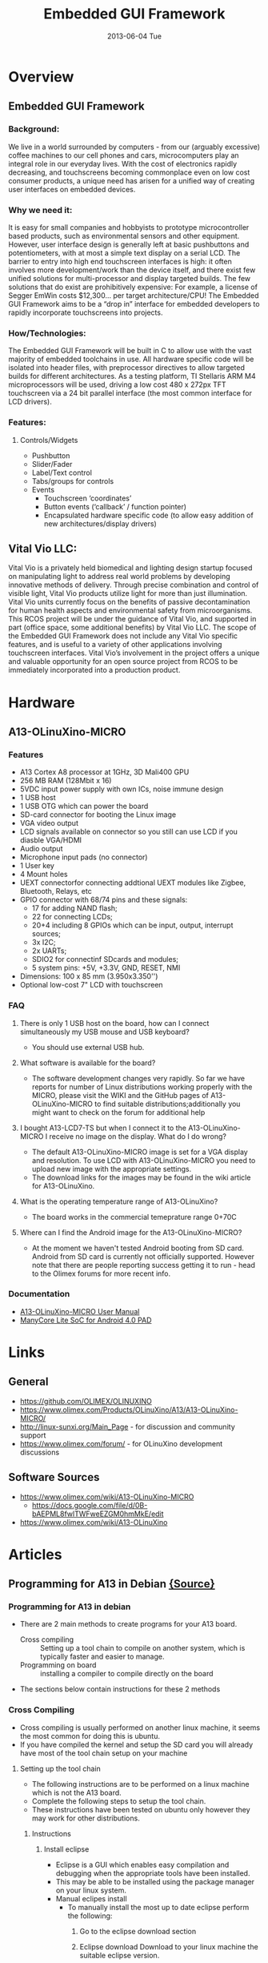#+TITLE:     Embedded GUI Framework
#+DATE:      2013-06-04 Tue
#+OPTIONS:   H:3 num:nil toc:nil \n:nil @:t ::t |:t ^:{} -:t f:t *:t <:t
#+OPTIONS:   TeX:t LaTeX:t skip:nil d:nil todo:nil pri:nil tags:not-in-toc
#+INFOJS_OPT: view:overview toc:nil ltoc:t mouse:underline buttons:0 path:http://orgmode.org/org-info.js
#+OPTIONS: LaTeX:dvipng 
#+STYLE: <link rel="stylesheet" type="text/css" href="./nmg.css" />

#+EXPORT_SELECT_TAGS: export
#+EXPORT_EXCLUDE_TAGS: noexport

#+LINK_UP:   
#+LINK_HOME: 
#+XSLT:

* Overview
** Embedded GUI Framework
*** Background:
We live in a world surrounded by computers - from our (arguably excessive) coffee  machines to our cell phones and cars, microcomputers play an integral role in our everyday lives. With the cost of electronics rapidly decreasing, and touchscreens becoming commonplace even on low cost consumer products, a unique need has arisen for a unified way of creating user interfaces on embedded devices.
*** Why we need it:
It is easy for small companies and hobbyists to prototype microcontroller based products, such as environmental sensors and other equipment. However, user interface design is generally left at basic pushbuttons and potentiometers, with at most a simple text display on a serial LCD. The barrier to entry into high end touchscreen interfaces is high: it often involves more development/work than the device itself, and there exist few unified solutions for multi-processor and display targeted builds. The few solutions that do exist are prohibitively expensive: For example, a license of Segger EmWin costs $12,300... per target architecture/CPU! The Embedded GUI Framework aims to be a “drop in” interface for embedded developers to rapidly incorporate touchscreens into projects.
*** How/Technologies:
The Embedded GUI Framework will be built in C to allow use with the vast majority of embedded toolchains in use. All hardware specific code will be isolated into header files, with preprocessor directives to allow targeted builds for different architectures. As a testing platform, TI Stellaris ARM M4 microprocessors will be used, driving a low cost 480 x 272px TFT touchscreen via a 24 bit parallel interface (the most common interface for LCD drivers).
*** Features:
**** Controls/Widgets
+ Pushbutton
+ Slider/Fader
+ Label/Text control
+ Tabs/groups for controls
+ Events
  + Touchscreen ‘coordinates’
  + Button events (‘callback’ / function pointer)
  + Encapsulated hardware specific code (to allow easy addition of new architectures/display drivers)

** Vital Vio LLC:
Vital Vio is a privately held biomedical and lighting design startup focused on manipulating light to address real world problems by developing innovative methods of delivery. Through precise combination and control of visible light, Vital Vio products utilize light for more than just illumination. Vital Vio units currently focus on the benefits of passive decontamination for human health aspects and environmental safety from microorganisms. This RCOS project will be under the guidance of Vital Vio, and supported in part (office space, some additional benefits) by Vital Vio LLC. The scope of the Embedded GUI Framework does not include any Vital Vio specific features, and is useful to a variety of other applications involving touchscreen interfaces. Vital Vio’s involvement in the project offers a unique and valuable opportunity for an open source project from RCOS to be immediately incorporated into a production product.

* Hardware
** A13-OLinuXino-MICRO
[[./img/A13-OLinuXino-MICRO-2.jpg]]
*** Features
+ A13 Cortex A8 processor at 1GHz, 3D Mali400 GPU
+ 256 MB RAM (128Mbit x 16)
+ 5VDC input power supply with own ICs, noise immune design
+ 1 USB host
+ 1 USB OTG which can power the board
+ SD-card connector for booting the Linux image
+ VGA video output
+ LCD signals available on connector so you still can use LCD if you diasble VGA/HDMI
+ Audio output
+ Microphone input pads (no connector)
+ 1 User key
+ 4 Mount holes
+ UEXT connectorfor connecting addtional UEXT modules like Zigbee, Bluetooth, Relays, etc
+ GPIO connector with 68/74 pins and these signals:
  + 17 for adding NAND flash;
  + 22 for connecting LCDs;
  + 20+4 including 8 GPIOs which can be input, output, interrupt sources;
  + 3x I2C;
  + 2x UARTs;
  + SDIO2 for connectinf SDcards and modules;
  + 5 system pins: +5V, +3.3V, GND, RESET, NMI
+ Dimensions: 100 x 85 mm (3.950x3.350'')
+ Optional low-cost 7" LCD with touchscreen
  
*** FAQ
**** There is only 1 USB host on the board, how can I connect simultaneously my USB mouse and USB keyboard?
+ You should use external USB hub.
**** What software is available for the board?
+ The software development changes very rapidly. So far we have reports for number of Linux distributions working properly with the MICRO, please visit the WIKI and the GitHub     pages of A13-OLinuXino-MICRO to find suitable distributions;additionally you might want to check on the forum for additional help
**** I bought A13-LCD7-TS but when I connect it to the A13-OLinuXino-MICRO I receive no image on the display. What do I do wrong?
+ The default A13-OLinuXino-MICRO image is set for a VGA display and resolution. To use LCD with A13-OLinuXino-MICRO you need to upload new image with the appropriate settings.
+ The download links for the images may be found in the wiki article for A13-OLinuXino.
**** What is the operating temperature range of A13-OLinuXino?
+ The board works in the commercial temeprature range 0+70C
**** Where can I find the Android image for the A13-OLinuXino-MICRO?
+ At the moment we haven't tested Android booting from SD card. Android from SD card is currently not officially supported. However note that there are people reporting success getting it to run - head to the Olimex forums for more recent info.
*** Documentation
+ [[./doc/A13-OLINUXINO-MICRO.pdf][A13-OLinuXino-MICRO User Manual]]
+ [[./doc/A13-Brief.pdf][ManyCore Lite SoC for Android 4.0 PAD]]

* Links
** General
+ https://github.com/OLIMEX/OLINUXINO
+ https://www.olimex.com/Products/OLinuXino/A13/A13-OLinuXino-MICRO/
+ http://linux-sunxi.org/Main_Page - for discussion and community support
+ https://www.olimex.com/forum/ - for OLinuXino development discussions 
** Software Sources
+ https://www.olimex.com/wiki/A13-OLinuXino-MICRO
  + https://docs.google.com/file/d/0B-bAEPML8fwlTWFweEZGM0hmMkE/edit
+ https://www.olimex.com/wiki/A13-OLinuXino
* Articles
** Programming for A13 in Debian [[https://www.olimex.com/wiki/Programming_for_A13_in_debian#Creating_a_hello_world_program_using_eclipse][{Source}]]
*** Programming for A13 in debian
+ There are 2 main methods to create programs for your A13 board.
  + Cross compiling :: Setting up a tool chain to compile on another system, which is typically faster and easier to manage.
  + Programming on board :: installing a compiler to compile directly on the board
+ The sections below contain instructions for these 2 methods
*** Cross Compiling
+ Cross compiling is usually performed on another linux machine, it seems the most common for doing this is ubuntu.
+ If you have compiled the kernel and setup the SD card you will already have most of the tool chain setup on your machine
**** Setting up the tool chain
+ The following instructions are to be performed on a linux machine which is not the A13 board.
+ Complete the following steps to setup the tool chain.
+ These instructions have been tested on ubuntu only however they may work for other distributions.
***** Instructions
****** Install eclipse
+ Eclipse is a GUI which enables easy compilation and debugging when the appropriate tools have been installed.
+ This may be able to be installed using the package manager on your linux system.
+ Manual eclipes install
  + To manually install the most up to date eclipse perform the following:
    1. Go to the eclipse download section
    2. Eclipse download Download to your linux machine the suitable eclipse version.
    3. Decompress the downloaded file into any directory you like by moving the downloaded file to your desired directory. Open a terminal, go to the directory and decompress with the command
       #+BEGIN_SRC sh
         tar -xzvf FILENAME.
       #+END_SRC
       + This will create a directory in this location called eclipse Within this directory is the executable eclipse.exe
    4. It is recommended to create a launcher on your desktop which points to this executable file to make it easier to start.

****** Manual Java runtime install
+ As eclipse is written in java the jave runtime is required as well.
+ Download the java runtime.
+ Java download page Download the java RPM file that your eclipse version requires.
+ Follow the instructions on the java download page beside the download to install
  + Your eclipse installation should now start up.
+ Install the tool chain
  + The instructions contained in this wiki were originally sourced from this page Debugging on embedded using opensource tools
+ To compile code for the A13 the ArmV5 tool chain is required.
+ Change to super user
  #+BEGIN_SRC sh
  # sudo su
  #+END_SRC
+ Install compilers, libs and make # apt-get install gcc g++ make libncurses5-dev
+ Open the repository file "/etc/apt/sources.list"
+ Add the following line
  #+BEGIN_EXAMPLE
  deb http://www.emdebian.org/debian/ squeeze main
  #+END_EXAMPLE
+ update the repository info
  #+BEGIN_SRC sh
    # apt-get update
  #+END_SRC

+ install some packages
  #+BEGIN_SRC sh
    # apt-get install linux-libc-dev-armel-cross
    # apt-get install libc6-armel-cross
    # apt-get install libc6-dev-armel-cross
    # apt-get install binutils-arm-linux-gnueabi
    # apt-get install gcc-4.4-arm-linux-gnueabi
    # apt-get install g++-4.4-arm-linux-gnueabi
    # apt-get install uboot-mkimage
  #+END_SRC
  + The tool chain should now be installed
+ Creating a hello world program using eclipse
  + Follow this tutorial to create a hello world program Debugging on embedded using opensource tools

***** Some issues found for some users:
****** Issue : After having installed eclipse and the toolchain the path and prefix for the compiler as listed in the example could not be found.
+ Solution : Look for the same prefix in a different path, /usr/bin is likely to hold the files.

****** Issue : Having built the program and copied it to the A13 board it will not run resulting in "permission denied"
+ Solution: Check the permissions for the file are set to allow execution by typing #ls -l . if you dont see a lot of x's (3) in the first column its likely your cause. To change the permissions type #chmod ugo+x FileName

****** Issue : executing the file returns "command not found"
+ Solution: A library file can not be found this is either /lib/ld-linux.so.3 or /lib/ld-linux-armhf.so.3 . To find the specific one your file is looking for open the executable in a text editor on the first line or 2 you will find the file name its looking for ld-linux.so.3 .
*** Programming on the A13 board
+ Below is a way to create a hello world program on your A13 olinuxino board in a suitable folder create your code file by typing
  #+BEGIN_SRC sh
    nano hello.c
  #+END_SRC
+ type the following into the program
  #+BEGIN_SRC c
    #include <stdio.h>
    
    main ()
    {
    printf("hello world\n");
    }
    
    save by pressing ctrl o
    exit by pressing ctrl x  
  #+END_SRC
+ compile the program in the command line by typing
  #+BEGIN_SRC sh
    gcc -o hello hello.c
  #+END_SRC
  OR
  #+BEGIN_SRC sh
  gcc-4.6 -o hello hello.c
  #+END_SRC

+ make the file executable by typing
  #+BEGIN_SRC sh
    chmod z+x hello
  #+END_SRC

+ execute the binary file
  #+BEGIN_SRC sh
    ./hello
  #+END_SRC
+ this should print out hello world
+ if it has this means you have created a program on your A13 olinuxino board 
** Debugging on embedded using opensource tools (part 1) [[http://www.agilart.com/blog/debugging-on-embedded-using-opensource-tools-part-1][{source}]]
*** Overview
+ written by brakova on Dec 19 2012 1:39 PM
+ Just a few days ago we got a great surprise from Olimex - the new Olinuxino A13! After setting up the SD card, installing Debian and trying the Agilart platform works on it we wanted to set up the developing environment in order to make it easy to cross compile and cross debug C/C++ code that would run on the microcontroller from the host machine.
+ So here is how we worked our way through this and managed to get cross compiling and cross debugging working with the standart GCC and GDB on the Olinuxino Micro board. The same set of steps would work for other microcontrollers too, you just need to have the right toolchain.
+ First make sure that you have installed the Eclipse CDT plugin. You cal also install the whole Eclipse IDE for C/C++ Developers. Then you need the appropriate arm toolchain against which you can cross compile your code. In order to generate programs that can run and be debugged on the Olinuxino, we need to install the appropriate compiler and debugger and set up the project in Eclipse.
+ Setting up your toolchain for cross compilation
+ You don't need ARM based host to develop software for Olinuxino. You can do everything with Ubuntu and a proper cross compiler. To produce code that will run on the Olinuxino you need a toolchain with ARMv5 support. Because Ubuntu has default toolchain arm-linux-gnueabi for ARMv7arm, solution is to get proper toolchain from Debian repositories.
  #+BEGIN_SRC sh
  sudo apt-get install gcc g++ make libncurses5-dev
  #+END_SRC
+ Add the following line to /etc/apt/sources.list
  #+BEGIN_SRC sh
  deb http://www.emdebian.org/debian/ squeeze main
  #+END_SRC
+ Install the following packages:
  #+BEGIN_SRC sh
    sudo apt-get install linux-libc-dev-armel-cross
    sudo apt-get install libc6-armel-cross
    sudo apt-get install libc6-dev-armel-cross
    sudo apt-get install binutils-arm-linux-gnueabi
    sudo apt-get install gcc-4.4-arm-linux-gnueabi
    sudo apt-get install g++-4.4-arm-linux-gnueabi
    sudo apt-get install uboot-mkimage
  #+END_SRC
*** Set up a GCC Cross compiler project in Eclipse
**** Open Eclipse and click on File >> New >> C++ Project
[[./img/cross-compile-blog01.png]]
+ In the Project Type section select the Cross-compile Project. This is how eclipse will know that we don't want to use the standart gcc but another tooolchain(arm-unknown-linux-gnueabi-gcc).
+ When you create the project add a simple main.cpp source file.
  + Here we'll do the 'Hello World' in this case 'Hello Olinuxino' project.
  + Then go to the project's Settings page and check the cross compiler configuration settings. Have a look at the Path and the Prefix options:
    [[./img/cross-compile-blog02.png]]
+ Then we are ready to build the project. In the console check that Eclipse is using the right gcc toolchain. In this case it should be 'arm-unknown-linux-gnueabi-g++'. If it doesn't work for some reason check that the toolchain is installed correctly by building the preject by manually from the terminal. If for some reason you have problems with the toolchain you can download build it yourself by following [[http://archlinuxarm.org/developers/distcc-cross-compiling][this guide from the Archlinux community]].
  + [[./img/cross-compile-blog03.png]]
+ Get the executable on the Olinuxino. An easy way to do this is usinf sshfs:
  #+BEGIN_SRC sh
    sshfs root@olinuxino-hostname:/ ~/olinuxino
  #+END_SRC
+ It will ask you for the password - remember that the default one is root. Here we use Olinuxino Micro, but any arm-based microcontroller would be the same. You just need the right toolchain. for Raspberry Pi you even need the exact same toolchain.
  + [[./img/cross-compile-blog04.png]]
+ The next part would cover what are the steps you need to do in order to coss debug from your GCC Exclipse project on the Olinuxino Micro.
  + Cheers!
    
